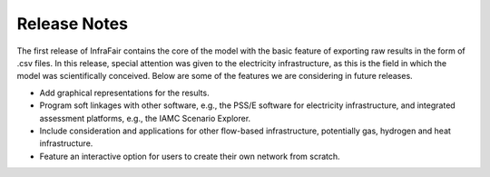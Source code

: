 .. InfraFair documentation master file, created by Mohamed A.Eltahir Elabbas

##########################################
 Release Notes
##########################################

The first release of InfraFair contains the core of the model with the basic feature of 
exporting raw results in the form of .csv files. In this release, special attention was 
given to the electricity infrastructure, as this is the field in which the model was 
scientifically conceived. Below are some of the features we are considering in future releases.

* Add graphical representations for the results.
* Program soft linkages with other software, e.g., the PSS/E software for electricity infrastructure, and integrated assessment platforms, e.g., the IAMC Scenario Explorer. 
* Include consideration and applications for other flow-based infrastructure, potentially gas, hydrogen and heat infrastructure.
* Feature an interactive option for users to create their own network from scratch.	 
